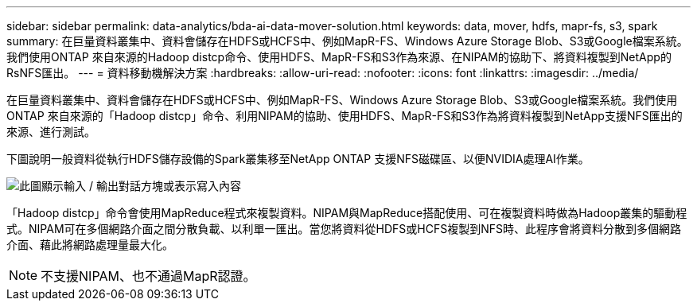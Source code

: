---
sidebar: sidebar 
permalink: data-analytics/bda-ai-data-mover-solution.html 
keywords: data, mover, hdfs, mapr-fs, s3, spark 
summary: 在巨量資料叢集中、資料會儲存在HDFS或HCFS中、例如MapR-FS、Windows Azure Storage Blob、S3或Google檔案系統。我們使用ONTAP 來自來源的Hadoop distcp命令、使用HDFS、MapR-FS和S3作為來源、在NIPAM的協助下、將資料複製到NetApp的RsNFS匯出。 
---
= 資料移動機解決方案
:hardbreaks:
:allow-uri-read: 
:nofooter: 
:icons: font
:linkattrs: 
:imagesdir: ../media/


[role="lead"]
在巨量資料叢集中、資料會儲存在HDFS或HCFS中、例如MapR-FS、Windows Azure Storage Blob、S3或Google檔案系統。我們使用ONTAP 來自來源的「Hadoop distcp」命令、利用NIPAM的協助、使用HDFS、MapR-FS和S3作為將資料複製到NetApp支援NFS匯出的來源、進行測試。

下圖說明一般資料從執行HDFS儲存設備的Spark叢集移至NetApp ONTAP 支援NFS磁碟區、以便NVIDIA處理AI作業。

image:bda-ai-image3.png["此圖顯示輸入 / 輸出對話方塊或表示寫入內容"]

「Hadoop distcp」命令會使用MapReduce程式來複製資料。NIPAM與MapReduce搭配使用、可在複製資料時做為Hadoop叢集的驅動程式。NIPAM可在多個網路介面之間分散負載、以利單一匯出。當您將資料從HDFS或HCFS複製到NFS時、此程序會將資料分散到多個網路介面、藉此將網路處理量最大化。


NOTE: 不支援NIPAM、也不通過MapR認證。
